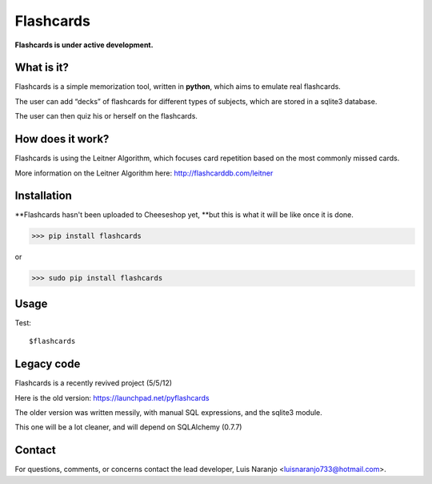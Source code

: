Flashcards
==========

**Flashcards is under active development.**

What is it?
-----------

Flashcards is a simple memorization tool, written in **python**, which aims to emulate real flashcards.

The user can add “decks” of flashcards for different types of subjects, which are stored in a sqlite3 database. 

The user can then quiz his or herself on the flashcards.

How does it work?
-----------------

Flashcards is using the Leitner Algorithm, which focuses card repetition based on the most commonly missed cards.

More information on the Leitner Algorithm here: http://flashcarddb.com/leitner

Installation
------------

**Flashcards hasn't been uploaded to Cheeseshop yet, **but this is what it will be like once it is done.

>>> pip install flashcards

or

>>> sudo pip install flashcards

Usage
-----

Test::

   $flashcards

Legacy code
-----------

Flashcards is a recently revived project (5/5/12)

Here is the old version: https://launchpad.net/pyflashcards

The older version was written messily, with manual SQL expressions, and the sqlite3 module.

This one will be a lot cleaner, and will depend on SQLAlchemy (0.7.7)

Contact
-------

For questions, comments, or concerns contact the lead developer, Luis Naranjo <luisnaranjo733@hotmail.com>.
